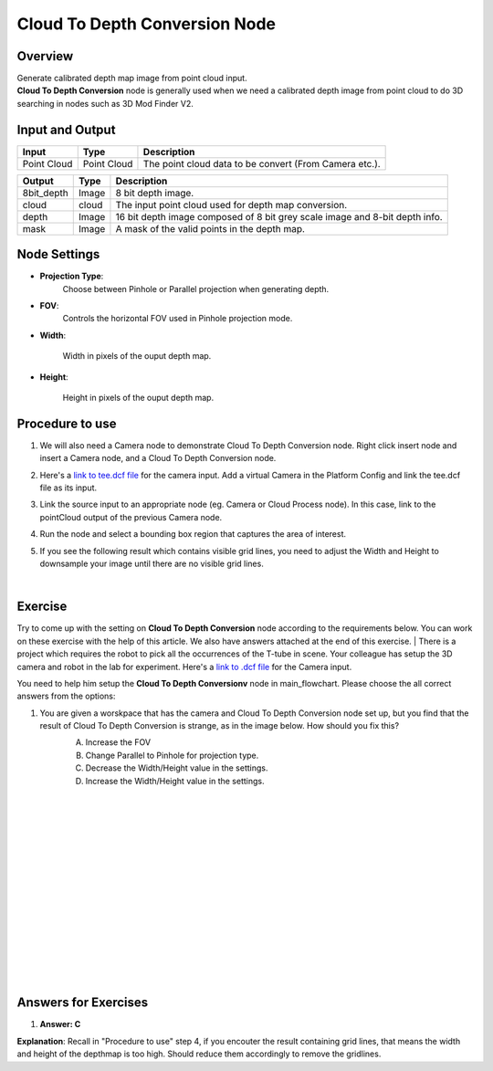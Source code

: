 Cloud To Depth Conversion Node
================================


Overview
-----------------

| Generate calibrated depth map image from point cloud input. 
| **Cloud To Depth Conversion** node is generally used when we need a calibrated depth image from point cloud to do 3D searching in nodes such as 3D Mod Finder V2.  

.. image:: Images/cloud_to_depth/overview_1.png
   :align: center

.. image:: Images/cloud_to_depth/overview_2.png
   :align: center

Input and Output
-----------------

+----------------------------------------+-------------------------------+---------------------------------------------------------------------------------+
| Input                                  | Type                          | Description                                                                     |
+========================================+===============================+=================================================================================+
| Point Cloud                            | Point Cloud                   | The point cloud data to be convert (From Camera etc.).                          |
+----------------------------------------+-------------------------------+---------------------------------------------------------------------------------+


+-------------------------+-------------------+-------------------------------------------------------------------------------+
| Output                  | Type              | Description                                                                   |
+=========================+===================+===============================================================================+
| 8bit_depth              | Image             | 8 bit depth image.                                                            |
+-------------------------+-------------------+-------------------------------------------------------------------------------+
| cloud                   | cloud             | The input point cloud used for depth map conversion.                          |
+-------------------------+-------------------+-------------------------------------------------------------------------------+
| depth                   | Image             | 16 bit depth image composed of 8 bit grey scale image and 8-bit depth info.   |
+-------------------------+-------------------+-------------------------------------------------------------------------------+
| mask                    | Image             | A mask of the valid points in the depth map.                                  |
+-------------------------+-------------------+-------------------------------------------------------------------------------+

Node Settings
-----------------

.. image:: Images/cloud_to_depth/setting.png

- **Projection Type**:
   Choose between Pinhole or Parallel projection when generating depth. 

- **FOV**:
   Controls the horizontal FOV used in Pinhole projection mode.

- **Width**:

   Width in pixels of the ouput depth map.

- **Height**:

   Height in pixels of the ouput depth map.

Procedure to use
-----------------

1. We will also need a Camera node to demonstrate Cloud To Depth Conversion node. Right click insert node and insert a Camera node, and a Cloud To Depth Conversion node.
   
   .. image:: Images/cloud_to_depth/step_1.png
      :scale: 60%

2. Here's a `link to tee.dcf file <https://daoairoboticsinc-my.sharepoint.com/:u:/g/personal/tzhang_daoai_com/EUaL8LFp-JlJugrB-VYSCr8BODvs7cyJszjIywupMCNDDg?e=XCPFjb>`_ for the camera input. Add a virtual Camera in the Platform Config and link the tee.dcf file as its input.
   
   .. image:: Images/cloud_to_depth/step_2.png
      :scale: 80%

3. Link the source input to an appropriate node (eg. Camera or Cloud Process node). In this case, link to the pointCloud output of the previous Camera node.
   
   .. image:: Images/cloud_to_depth/step_3.png
      :scale: 60%

4. Run the node and select a bounding box region that captures the area of interest.
   
   .. image:: Images/cloud_to_depth/step_4.png
      :scale: 60%
   
5. If you see the following result which contains visible grid lines, you need to adjust the Width and Height to downsample your image until there are no visible grid lines.
   
   .. image:: Images/cloud_to_depth/step_5.png
      :scale: 50%
   
   .. image:: Images/cloud_to_depth/step_5_1.png
      :scale: 57%

|

Exercise
--------

Try to come up with the setting on **Cloud To Depth Conversion** node according to the requirements below. You can work on these exercise with the help of this article. We also have answers attached at the end of this exercise.
|
There is a project which requires the robot to pick all the occurrences of the T-tube in scene. 
Your colleague has setup the 3D camera and robot in the lab for experiment. 
Here's a `link to .dcf file <https://daoairoboticsinc-my.sharepoint.com/:u:/g/personal/tzhang_daoai_com/EUaL8LFp-JlJugrB-VYSCr8BODvs7cyJszjIywupMCNDDg?e=XCPFjb>`_ for the Camera input.

You need to help him setup the **Cloud To Depth Conversionv** node in main_flowchart. Please choose the all correct answers from the options:

1. You are given a worskpace that has the camera and Cloud To Depth Conversion node set up, but you find that the result of Cloud To Depth Conversion is strange, as in the image below. How should you fix this?
	.. image:: Images/cloud_to_depth/step_5.png
		:scale: 70%

	A. Increase the FOV
	B. Change Parallel to Pinhole for projection type.
	C. Decrease the Width/Height value in the settings. 
	D. Increase the Width/Height value in the settings. 

|
|
|
|
|
|
|
|
|
|
|
|
|
|
|

Answers for Exercises
------------------------

1. **Answer: C**
	.. image:: Images/cloud_to_depth/step_5_1.png
		:scale: 70%
**Explanation**: Recall in "Procedure to use" step 4, if you encouter the result containing grid lines, that means the width and height of the depthmap is too high.
Should reduce them accordingly to remove the gridlines.





